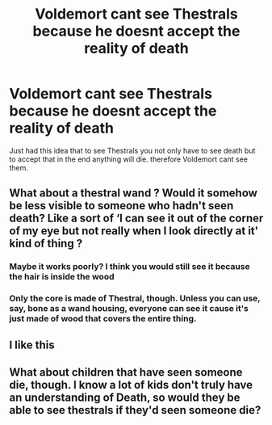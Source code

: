 #+TITLE: Voldemort cant see Thestrals because he doesnt accept the reality of death

* Voldemort cant see Thestrals because he doesnt accept the reality of death
:PROPERTIES:
:Author: Jac273
:Score: 36
:DateUnix: 1593434813.0
:DateShort: 2020-Jun-29
:FlairText: Discussion
:END:
Just had this idea that to see Thestrals you not only have to see death but to accept that in the end anything will die. therefore Voldemort cant see them.


** What about a thestral wand ? Would it somehow be less visible to someone who hadn't seen death? Like a sort of ‘I can see it out of the corner of my eye but not really when I look directly at it' kind of thing ?
:PROPERTIES:
:Author: S_pline
:Score: 12
:DateUnix: 1593435378.0
:DateShort: 2020-Jun-29
:END:

*** Maybe it works poorly? I think you would still see it because the hair is inside the wood
:PROPERTIES:
:Author: Jac273
:Score: 11
:DateUnix: 1593438557.0
:DateShort: 2020-Jun-29
:END:


*** Only the core is made of Thestral, though. Unless you can use, say, bone as a wand housing, everyone can see it cause it's just made of wood that covers the entire thing.
:PROPERTIES:
:Author: Uncommonality
:Score: 10
:DateUnix: 1593458797.0
:DateShort: 2020-Jun-29
:END:


** I like this
:PROPERTIES:
:Author: The-Apprentice-Autho
:Score: 2
:DateUnix: 1593457084.0
:DateShort: 2020-Jun-29
:END:


** What about children that have seen someone die, though. I know a lot of kids don't truly have an understanding of Death, so would they be able to see thestrals if they'd seen someone die?
:PROPERTIES:
:Author: luciferlastlight666
:Score: 1
:DateUnix: 1593704548.0
:DateShort: 2020-Jul-02
:END:
